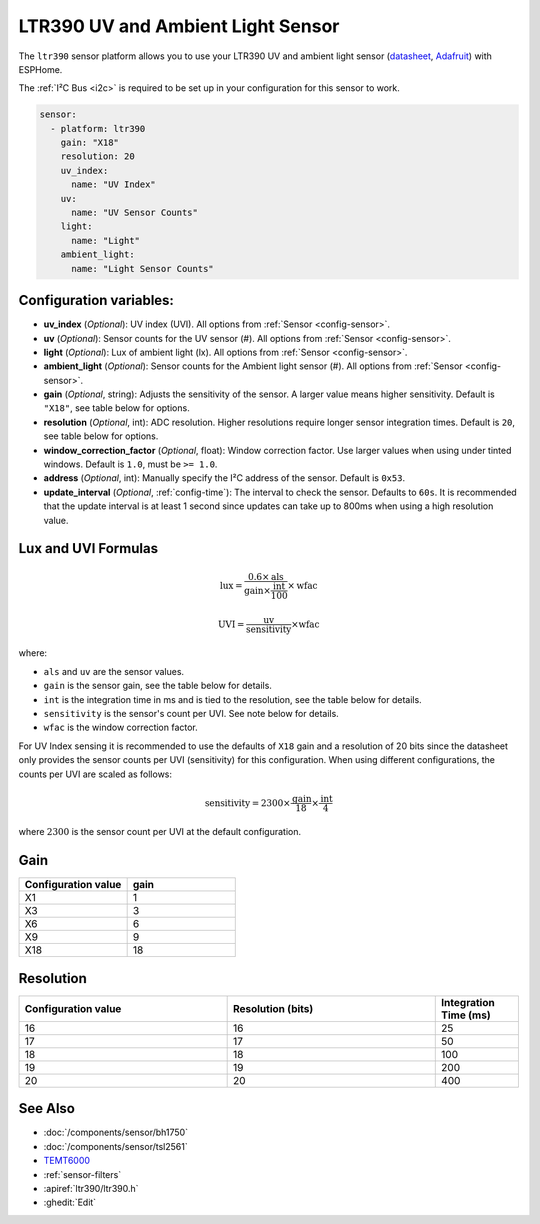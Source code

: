 LTR390 UV and Ambient Light Sensor
==================================================

.. seo::
    :description: Instructions for setting up LTR390 UV and light sensor
    :image: ltr390.jpg

The ``ltr390`` sensor platform  allows you to use your LTR390 UV and ambient
light sensor
(`datasheet <https://optoelectronics.liteon.com/upload/download/DS86-2015-0004/LTR-390UV_Final_%20DS_V1%201.pdf>`__, `Adafruit`_) with ESPHome.

The :ref:`I²C Bus <i2c>` is required to be set up in your configuration for this sensor to work.

.. figure:: images/ltr390-full.jpg
    :align: center
    :width: 80.0%

.. _Adafruit: https://www.adafruit.com/product/4831

.. code-block:: yaml

    sensor:
      - platform: ltr390
        gain: "X18"
        resolution: 20
        uv_index:
          name: "UV Index"
        uv:
          name: "UV Sensor Counts"
        light:
          name: "Light"
        ambient_light:
          name: "Light Sensor Counts"

Configuration variables:
------------------------

- **uv_index** (*Optional*): UV index (UVI). All options from :ref:`Sensor <config-sensor>`.
- **uv** (*Optional*): Sensor counts for the UV sensor (#). All options from :ref:`Sensor <config-sensor>`.
- **light** (*Optional*): Lux of ambient light (lx). All options from :ref:`Sensor <config-sensor>`.
- **ambient_light** (*Optional*): Sensor counts for the Ambient light sensor (#). All options from :ref:`Sensor <config-sensor>`.
- **gain** (*Optional*, string): Adjusts the sensitivity of the sensor. A larger value means higher sensitivity. Default is ``"X18"``, see table below for options.
- **resolution** (*Optional*, int): ADC resolution. Higher resolutions require longer sensor integration times. Default is ``20``, see table below for options. 
- **window_correction_factor** (*Optional*, float): Window correction factor. Use larger values when using under tinted windows. Default is ``1.0``, must be ``>= 1.0``.
- **address** (*Optional*, int): Manually specify the I²C address of the sensor. Default is ``0x53``.
- **update_interval** (*Optional*, :ref:`config-time`): The interval to check the
  sensor. Defaults to ``60s``. It is recommended that the update interval is at least 1 second since updates can take up to 800ms when using a high resolution value.

Lux and UVI Formulas
--------------------

.. math::

    \text{lux} = \frac{0.6 \times \text{als}}{\text{gain} \times \frac{\text{int}}{100} } \times \text{wfac}

.. math::

    \text{UVI} = \frac{\text{uv}}{\text{sensitivity}} \times \text{wfac}

where:

- ``als`` and ``uv`` are the sensor values.
- ``gain`` is the sensor gain, see the table below for details.
- ``int`` is the integration time in ms and is tied to the resolution, see the table below for details.
- ``sensitivity`` is the sensor's count per UVI. See note below for details.
- ``wfac`` is the window correction factor.

For UV Index sensing it is recommended to use the defaults of ``X18`` gain and a resolution of 20 bits since
the datasheet only provides the sensor counts per UVI (sensitivity) for this configuration. When using different
configurations, the counts per UVI are scaled as follows:

.. math::

    \text{sensitivity} = 2300 \times \frac{\text{gain}}{18} \times \frac{\text{int}}{4}

where :math:`2300` is the sensor count per UVI at the default configuration.

Gain
----

.. list-table::
    :widths: 25 25
    :header-rows: 1

    * - Configuration value
      - gain
    * - X1
      - 1
    * - X3
      - 3
    * - X6
      - 6
    * - X9
      - 9
    * - X18
      - 18


Resolution
----------

.. list-table::
    :widths: 25 25 10
    :header-rows: 1

    * - Configuration value
      - Resolution (bits)
      - Integration Time (ms)
    * - 16
      - 16
      - 25
    * - 17
      - 17
      - 50
    * - 18
      - 18
      - 100
    * - 19
      - 19
      - 200
    * - 20
      - 20
      - 400

See Also
--------

- :doc:`/components/sensor/bh1750`
- :doc:`/components/sensor/tsl2561`
- `TEMT6000 <https://devices.esphome.io/devices/temt6000>`__
- :ref:`sensor-filters`
- :apiref:`ltr390/ltr390.h`
- :ghedit:`Edit`
